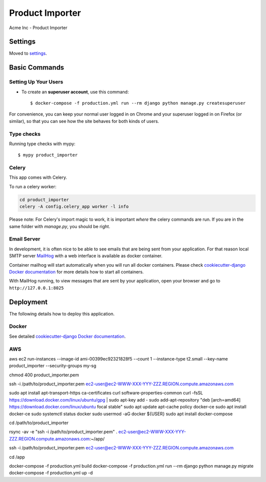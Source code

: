 Product Importer
================

Acme Inc - Product Importer

.. image:: https://img.shields.io/badge/built%20with-Cookiecutter%20Django-ff69b4.svg?logo=cookiecutter
     :target: https://github.com/pydanny/cookiecutter-django/
     :alt: Built with Cookiecutter Django
.. image:: https://img.shields.io/badge/code%20style-black-000000.svg
     :target: https://github.com/ambv/black
     :alt: Black code style

Settings
--------

Moved to settings_.

.. _settings: http://cookiecutter-django.readthedocs.io/en/latest/settings.html

Basic Commands
--------------

Setting Up Your Users
^^^^^^^^^^^^^^^^^^^^^

* To create an **superuser account**, use this command::

    $ docker-compose -f production.yml run --rm django python manage.py createsuperuser

For convenience, you can keep your normal user logged in on Chrome and your superuser logged in on Firefox (or similar), so that you can see how the site behaves for both kinds of users.

Type checks
^^^^^^^^^^^

Running type checks with mypy:

::

  $ mypy product_importer

Celery
^^^^^^

This app comes with Celery.

To run a celery worker:

.. code-block:: bash

    cd product_importer
    celery -A config.celery_app worker -l info

Please note: For Celery's import magic to work, it is important *where* the celery commands are run. If you are in the same folder with *manage.py*, you should be right.

Email Server
^^^^^^^^^^^^

In development, it is often nice to be able to see emails that are being sent from your application. For that reason local SMTP server `MailHog`_ with a web interface is available as docker container.

Container mailhog will start automatically when you will run all docker containers.
Please check `cookiecutter-django Docker documentation`_ for more details how to start all containers.

With MailHog running, to view messages that are sent by your application, open your browser and go to ``http://127.0.0.1:8025``

.. _mailhog: https://github.com/mailhog/MailHog

Deployment
----------

The following details how to deploy this application.

Docker
^^^^^^

See detailed `cookiecutter-django Docker documentation`_.

.. _`cookiecutter-django Docker documentation`: http://cookiecutter-django.readthedocs.io/en/latest/deployment-with-docker.html

AWS
^^^^^^
.. Create a new instance ec2 _--image-id ubuntu 20.04

aws ec2 run-instances --image-id ami-00399ec92321828f5 --count 1 --instance-type t2.small --key-name product_importer --security-groups my-sg



.. Connect to instance

chmod 400 product_importer.pem

ssh -i /path/to/product_importer.pem ec2-user@ec2-WWW-XXX-YYY-ZZZ.REGION.compute.amazonaws.com

.. Install docker & docker-compose

sudo apt install apt-transport-https ca-certificates curl software-properties-common
curl -fsSL https://download.docker.com/linux/ubuntu/gpg | sudo apt-key add -
sudo add-apt-repository "deb [arch=amd64] https://download.docker.com/linux/ubuntu focal stable"
sudo apt update
apt-cache policy docker-ce
sudo apt install docker-ce
sudo systemctl status docker
sudo usermod -aG docker ${USER}
sudo apt install docker-compose

.. Copy Files to EC2 Instance

cd /path/to/product_importer

rsync -av -e "ssh -i /path/to/product_importer.pem" . ec2-user@ec2-WWW-XXX-YYY-ZZZ.REGION.compute.amazonaws.com:~/app/

.. Deploy changes

ssh -i /path/to/product_importer.pem ec2-user@ec2-WWW-XXX-YYY-ZZZ.REGION.compute.amazonaws.com

cd /app

docker-compose -f production.yml build
docker-compose -f production.yml run --rm django python manage.py migrate
docker-compose -f production.yml up -d
